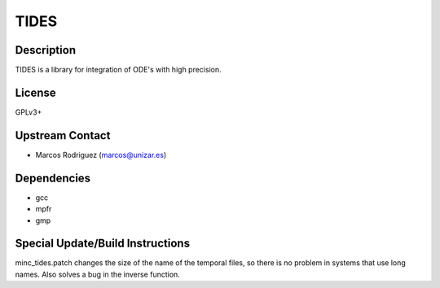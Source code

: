 TIDES
=====

Description
-----------

TIDES is a library for integration of ODE's with high precision.

License
-------

GPLv3+


Upstream Contact
----------------

-  Marcos Rodriguez (marcos@unizar.es)

Dependencies
------------

-  gcc
-  mpfr
-  gmp


Special Update/Build Instructions
---------------------------------

minc_tides.patch changes the size of the name of the temporal files, so
there is no problem in systems that use long names. Also solves a bug in
the inverse function.
